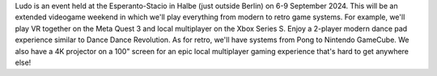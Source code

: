 .. title: Ludo 2024
.. slug: index
.. date: 2012-03-30 23:00:00 UTC-03:00
.. tags: 
.. link: 
.. description: 

Ludo is an event held at the Esperanto-Stacio in Halbe (just outside Berlin) on 6-9 September 2024. This will be an extended videogame weekend in which we'll play everything from modern to retro game systems. For example, we'll play VR together on the Meta Quest 3 and local multiplayer on the Xbox Series S. Enjoy a 2-player modern dance pad experience similar to Dance Dance Revolution. As for retro, we'll have systems from Pong to Nintendo GameCube. We also have a 4K projector on a 100" screen for an epic local multiplayer gaming experience that's hard to get anywhere else!

.. raw:: html

	<iframe class="YouTube_iframe" src="https://youtube.com/embed/WIr2oBJ-Vqs?rel=0"	></iframe>